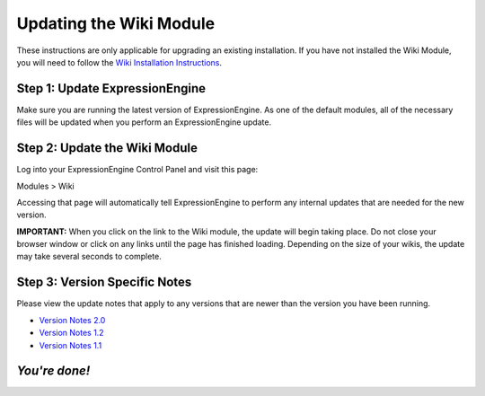 Updating the Wiki Module
========================

These instructions are only applicable for upgrading an existing
installation. If you have not installed the Wiki Module, you will need
to follow the `Wiki Installation
Instructions <wiki_installation.html>`_.

Step 1: Update ExpressionEngine
-------------------------------

Make sure you are running the latest version of ExpressionEngine. As one
of the default modules, all of the necessary files will be updated when
you perform an ExpressionEngine update.

Step 2: Update the Wiki Module
------------------------------

Log into your ExpressionEngine Control Panel and visit this page:

Modules > Wiki

Accessing that page will automatically tell ExpressionEngine to perform
any internal updates that are needed for the new version.

**IMPORTANT:** When you click on the link to the Wiki module, the update
will begin taking place. Do not close your browser window or click on
any links until the page has finished loading. Depending on the size of
your wikis, the update may take several seconds to complete.

Step 3: Version Specific Notes
------------------------------

Please view the update notes that apply to any versions that are newer
than the version you have been running.

-  `Version Notes 2.0 <wiki_update_notes_2.0.html>`_
-  `Version Notes 1.2 <wiki_update_notes_1.2.html>`_
-  `Version Notes 1.1 <wiki_update_notes_1.1.html>`_

*You're done!*
--------------

